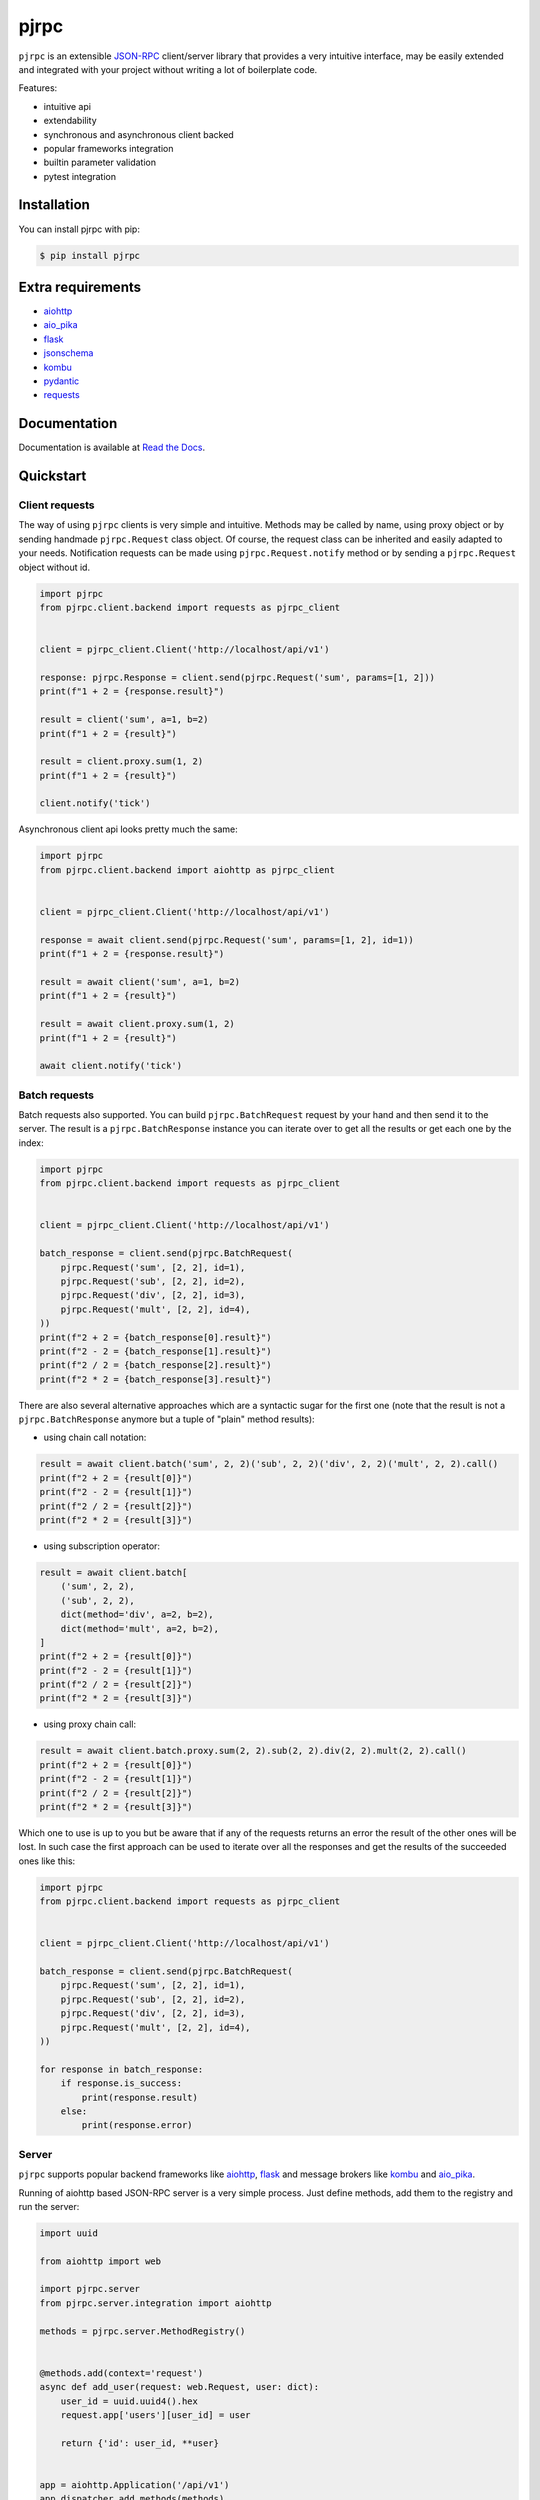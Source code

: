 =====
pjrpc
=====

.. image:: https://travis-ci.org/dapper91/pjrpc.svg?branch=master
    :target: https://travis-ci.org/dapper91/pjrpc
    :alt: Build status
.. image:: https://img.shields.io/pypi/l/pjrpc.svg
    :target: https://pypi.org/project/pjrpc
    :alt: License
.. image:: https://img.shields.io/pypi/pyversions/pjrpc.svg
    :target: https://pypi.org/project/pjrpc
    :alt: Supported Python versions
.. image:: https://codecov.io/gh/dapper91/pjrpc/branch/master/graph/badge.svg
    :target: https://codecov.io/gh/dapper91/pjrpc
    :alt: Code coverage


``pjrpc`` is an extensible `JSON-RPC <https://www.jsonrpc.org>`_ client/server library that provides a very
intuitive interface, may be easily extended and integrated with your project without writing a lot of boilerplate code.

Features:

- intuitive api
- extendability
- synchronous and asynchronous client backed
- popular frameworks integration
- builtin parameter validation
- pytest integration

Installation
------------

You can install pjrpc with pip:

.. code-block:: console

    $ pip install pjrpc


Extra requirements
------------------

- `aiohttp <https://aiohttp.readthedocs.io>`_
- `aio_pika <https://aio-pika.readthedocs.io>`_
- `flask <https://flask.palletsprojects.com>`_
- `jsonschema <https://python-jsonschema.readthedocs.io>`_
- `kombu <https://kombu.readthedocs.io/en/stable/>`_
- `pydantic <https://pydantic-docs.helpmanual.io/>`_
- `requests <https://requests.readthedocs.io>`_


Documentation
-------------

Documentation is available at `Read the Docs <https://pjrpc.readthedocs.io/en/latest/>`_.


Quickstart
----------

Client requests
_______________

The way of using ``pjrpc`` clients is very simple and intuitive. Methods may be called by name, using proxy object
or by sending handmade ``pjrpc.Request`` class object. Of course, the request class can be inherited and easily
adapted to your needs. Notification requests can be made using ``pjrpc.Request.notify`` method or by sending a
``pjrpc.Request`` object without id.

.. code-block:: python

    import pjrpc
    from pjrpc.client.backend import requests as pjrpc_client


    client = pjrpc_client.Client('http://localhost/api/v1')

    response: pjrpc.Response = client.send(pjrpc.Request('sum', params=[1, 2]))
    print(f"1 + 2 = {response.result}")

    result = client('sum', a=1, b=2)
    print(f"1 + 2 = {result}")

    result = client.proxy.sum(1, 2)
    print(f"1 + 2 = {result}")

    client.notify('tick')


Asynchronous client api looks pretty much the same:

.. code-block:: python

    import pjrpc
    from pjrpc.client.backend import aiohttp as pjrpc_client


    client = pjrpc_client.Client('http://localhost/api/v1')

    response = await client.send(pjrpc.Request('sum', params=[1, 2], id=1))
    print(f"1 + 2 = {response.result}")

    result = await client('sum', a=1, b=2)
    print(f"1 + 2 = {result}")

    result = await client.proxy.sum(1, 2)
    print(f"1 + 2 = {result}")

    await client.notify('tick')


Batch requests
______________

Batch requests also supported. You can build ``pjrpc.BatchRequest`` request by your hand and then send it to the
server. The result is a ``pjrpc.BatchResponse`` instance you can iterate over to get all the results or get
each one by the index:

.. code-block:: python

    import pjrpc
    from pjrpc.client.backend import requests as pjrpc_client


    client = pjrpc_client.Client('http://localhost/api/v1')

    batch_response = client.send(pjrpc.BatchRequest(
        pjrpc.Request('sum', [2, 2], id=1),
        pjrpc.Request('sub', [2, 2], id=2),
        pjrpc.Request('div', [2, 2], id=3),
        pjrpc.Request('mult', [2, 2], id=4),
    ))
    print(f"2 + 2 = {batch_response[0].result}")
    print(f"2 - 2 = {batch_response[1].result}")
    print(f"2 / 2 = {batch_response[2].result}")
    print(f"2 * 2 = {batch_response[3].result}")


There are also several alternative approaches which are a syntactic sugar for the first one (note that the result
is not a ``pjrpc.BatchResponse`` anymore but a tuple of "plain" method results):

- using chain call notation:

.. code-block:: python

    result = await client.batch('sum', 2, 2)('sub', 2, 2)('div', 2, 2)('mult', 2, 2).call()
    print(f"2 + 2 = {result[0]}")
    print(f"2 - 2 = {result[1]}")
    print(f"2 / 2 = {result[2]}")
    print(f"2 * 2 = {result[3]}")


- using subscription operator:

.. code-block:: python

    result = await client.batch[
        ('sum', 2, 2),
        ('sub', 2, 2),
        dict(method='div', a=2, b=2),
        dict(method='mult', a=2, b=2),
    ]
    print(f"2 + 2 = {result[0]}")
    print(f"2 - 2 = {result[1]}")
    print(f"2 / 2 = {result[2]}")
    print(f"2 * 2 = {result[3]}")


- using proxy chain call:

.. code-block:: python

    result = await client.batch.proxy.sum(2, 2).sub(2, 2).div(2, 2).mult(2, 2).call()
    print(f"2 + 2 = {result[0]}")
    print(f"2 - 2 = {result[1]}")
    print(f"2 / 2 = {result[2]}")
    print(f"2 * 2 = {result[3]}")


Which one to use is up to you but be aware that if any of the requests returns an error the result of the other ones
will be lost. In such case the first approach can be used to iterate over all the responses and get the results of
the succeeded ones like this:

.. code-block:: python

    import pjrpc
    from pjrpc.client.backend import requests as pjrpc_client


    client = pjrpc_client.Client('http://localhost/api/v1')

    batch_response = client.send(pjrpc.BatchRequest(
        pjrpc.Request('sum', [2, 2], id=1),
        pjrpc.Request('sub', [2, 2], id=2),
        pjrpc.Request('div', [2, 2], id=3),
        pjrpc.Request('mult', [2, 2], id=4),
    ))

    for response in batch_response:
        if response.is_success:
            print(response.result)
        else:
            print(response.error)


Server
______

``pjrpc`` supports popular backend frameworks like `aiohttp <https://aiohttp.readthedocs.io>`_,
`flask <https://flask.palletsprojects.com>`_ and message brokers like `kombu <https://kombu.readthedocs.io/en/stable/>`_
and `aio_pika <https://aio-pika.readthedocs.io>`_.


Running of aiohttp based JSON-RPC server is a very simple process. Just define methods, add them to the
registry and run the server:

.. code-block:: python

    import uuid

    from aiohttp import web

    import pjrpc.server
    from pjrpc.server.integration import aiohttp

    methods = pjrpc.server.MethodRegistry()


    @methods.add(context='request')
    async def add_user(request: web.Request, user: dict):
        user_id = uuid.uuid4().hex
        request.app['users'][user_id] = user

        return {'id': user_id, **user}


    app = aiohttp.Application('/api/v1')
    app.dispatcher.add_methods(methods)
    app['users'] = {}

    if __name__ == "__main__":
        web.run_app(app, host='localhost', port=8080)


Parameter validation
____________________

Very often besides dumb method parameters validation it is necessary to implement more "deep" validation and provide
comprehensive errors description to clients. Fortunately ``pjrpc`` has builtin parameter validation based on
`pydantic <https://pydantic-docs.helpmanual.io/>`_ library which uses python type annotation for validation.
Look at the following example: all you need to annotate method parameters (or describe more complex types beforehand if
necessary). ``pjrpc`` will be validating method parameters and returning informative errors to clients.


.. code-block:: python

    import enum
    import uuid
    from typing import List

    import pydantic
    from aiohttp import web

    import pjrpc.server
    from pjrpc.server.validators import pydantic as validators
    from pjrpc.server.integration import aiohttp

    methods = pjrpc.server.MethodRegistry()
    validator = validators.PydanticValidator()


    class ContactType(enum.Enum):
        PHONE = 'phone'
        EMAIL = 'email'


    class Contact(pydantic.BaseModel):
        type: ContactType
        value: str


    class User(pydantic.BaseModel):
        name: str
        surname: str
        age: int
        contacts: List[Contact]


    @methods.add(context='request')
    @validator.validate
    async def add_user(request: web.Request, user: User):
        user_id = uuid.uuid4()
        request.app['users'][user_id] = user

        return {'id': user_id, **user.dict()}


    class JSONEncoder(pjrpc.common.JSONEncoder):

        def default(self, o):
            if isinstance(o, uuid.UUID):
                return o.hex
            if isinstance(o, enum.Enum):
                return o.value

            return super().default(o)


    app = aiohttp.Application('/api/v1', json_encoder=JSONEncoder)
    app.dispatcher.add_methods(methods)
    app['users'] = {}

    if __name__ == "__main__":
        web.run_app(app, host='localhost', port=8080)


Error handling
______________

``pjrpc`` implements all the errors listed in `protocol specification <https://www.jsonrpc.org/specification#error_object>`_
which can be found in ``pjrpc.common.exceptions`` module so that error handling is very simple and "pythonic-way":

.. code-block:: python

    import pjrpc
    from pjrpc.client.backend import requests as pjrpc_client

    client = pjrpc_client.Client('http://localhost/api/v1')

    try:
        result = client.proxy.sum(1, 2)
    except pjrpc.MethodNotFound as e:
        print(e)


Default error list may be easily extended. All you need to create an error class inherited from
``pjrpc.exc.JsonRpcError`` and define an error code and a description message. ``pjrpc`` will be automatically
deserializing custom errors for you:

.. code-block:: python

    import pjrpc
    from pjrpc.client.backend import requests as pjrpc_client

    class UserNotFound(pjrpc.exc.JsonRpcError):
        code = 1
        message = 'user not found'


    client = pjrpc_client.Client('http://localhost/api/v1')

    try:
        result = client.proxy.get_user(user_id=1)
    except UserNotFound as e:
        print(e)


On the server side everything is pretty straightforward:

.. code-block:: python

    import uuid

    import flask

    import pjrpc
    from pjrpc.server import MethodRegistry
    from pjrpc.server.integration import flask as integration

    app = flask.Flask(__name__)

    methods = pjrpc.server.MethodRegistry()


    class UserNotFound(pjrpc.exc.JsonRpcError):
        code = 1
        message = 'user not found'

    @methods.add
    def add_user(user: dict):
        user_id = uuid.uuid4().hex
        flask.current_app.users[user_id] = user

        return {'id': user_id, **user}

     def get_user(self, user_id: str):
        user = flask.current_app.users.get(user_id)
        if not user:
            raise UserNotFound(data=user_id)

        return user


    json_rpc = integration.JsonRPC('/api/v1')
    json_rpc.dispatcher.add_methods(methods)

    app.users = {}

    json_rpc.init_app(app)

    if __name__ == "__main__":
        app.run(port=80)
